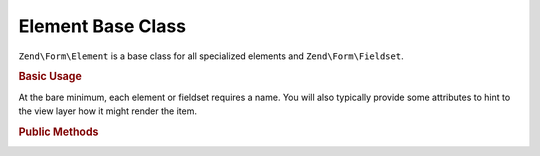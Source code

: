 .. _zend.form.element:

Element Base Class
------------------

``Zend\Form\Element`` is a base class for all specialized elements and ``Zend\Form\Fieldset``.

.. _zend.form.element.usage:

.. rubric:: Basic Usage

At the bare minimum, each element or fieldset requires a name. You will also typically provide some attributes to
hint to the view layer how it might render the item.

.. code-block:: php
   :linenos:

   use Zend\Form\Element;
   use Zend\Form\Form;

   $username = new Element\Text('username');
   $username
       ->setLabel('Username')
       ->setAttributes(array(
           'class' => 'username',
           'size'  => '30',
       ));

   $password = new Element\Password('password');
   $password
       ->setLabel('Password')
       ->setAttributes(array(
           'size'  => '30',
       ));

   $form = new Form('my-form');
   $form
       ->add($username)
       ->add($password);

.. _zend.form.element.methods:

.. rubric:: Public Methods

.. function:: setName(string $name)
   :noindex:

   Set the name for this element.

.. function:: getName()
   :noindex:

   Return the name for this element.

   :rtype: string
   
.. function:: setValue(string $value)
   :noindex:

   Set the value for this element.

.. function:: getValue()
   :noindex:

   Return the value for this element.

   :rtype: string

.. function:: setLabel(string $label)
   :noindex:

   Set the label content for this element.

.. function:: getLabel()
   :noindex:

   Return the label content for this element.

   :rtype: string

.. function:: setLabelAttributes(array $labelAttributes)
   :noindex:

   Set the attributes to use with the label.

.. function:: getLabelAttributes()
   :noindex:

   Return the attributes to use with the label.

   :rtype: array

.. _zend.form.element.methods.set-options:

.. function:: setOptions(array $options)
   :noindex:

   Set options for an element. Accepted options are: ``"label"`` and ``"label_attributes"``, which call
   ``setLabel`` and ``setLabelAttributes``, respectively.

.. function:: getOptions()
   :noindex:

   Get defined options for an element

   :rtype: array

.. function:: getOption(string $option)
   :noindex:

   Return the specified option, if defined. If it's not defined, returns null.

   :rtype: null|mixed

.. function:: setAttribute(string $key, mixed $value)
   :noindex:

   Set a single element attribute.

.. function:: getAttribute(string $key)
   :noindex:

   Retrieve a single element attribute.

   :rtype: mixed

.. function:: removeAttribute(string $key)
   :noindex:

   Remove a single attribute

.. function:: hasAttribute(string $key)
   :noindex:

   Check if a specific attribute exists for this element.

   :rtype: boolean

.. function:: setAttributes(array|Traversable $arrayOrTraversable)
   :noindex:

   Set many attributes at once. Implementation will decide if this will overwrite or merge.

.. function:: getAttributes()
   :noindex:

   Retrieve all attributes at once.

   :rtype: array|Traversable

.. function:: removeAttributes(array $keys)
   :noindex:

   Remove many attributes at once

.. function:: clearAttributes()
   :noindex:

   Clear all attributes for this element.

.. function:: setMessages(array|Traversable $messages)
   :noindex:

   Set a list of messages to report when validation fails.

.. function:: getMessages()
   :noindex:

   Returns a list of validation failure messages, if any.

   :rtype: array|Traversable


